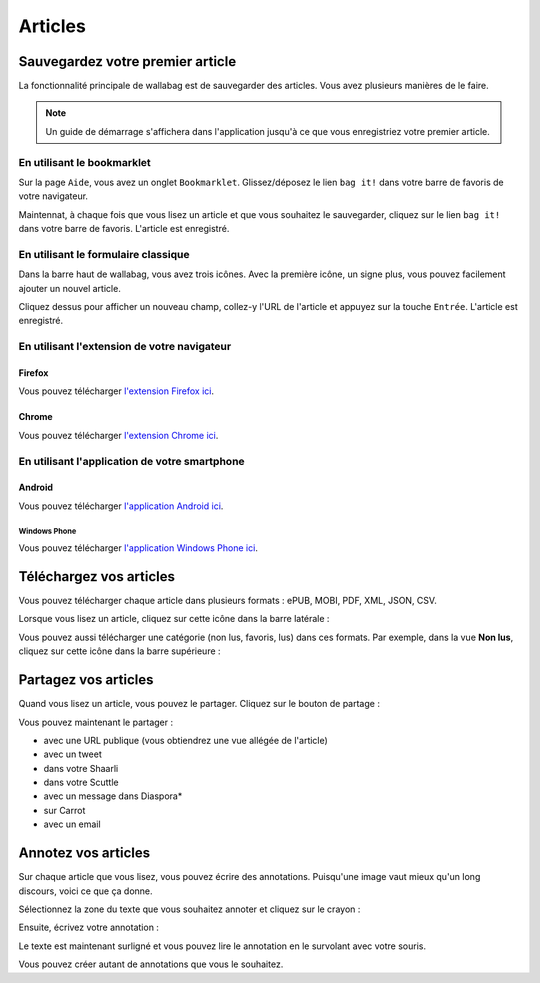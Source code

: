 Articles
========

Sauvegardez votre premier article
---------------------------------

La fonctionnalité principale de wallabag est de sauvegarder des articles.
Vous avez plusieurs manières de le faire.

.. note::

    Un guide de démarrage s'affichera dans l'application jusqu'à ce que vous
    enregistriez votre premier article.

En utilisant le bookmarklet
^^^^^^^^^^^^^^^^^^^^^^^^^^^

Sur la page ``Aide``, vous avez un onglet ``Bookmarklet``. Glissez/déposez le lien ``bag it!``
dans votre barre de favoris de votre navigateur.

Maintennat, à chaque fois que vous lisez un article et que vous souhaitez le sauvegarder,
cliquez sur le lien ``bag it!`` dans votre barre de favoris. L'article est enregistré.

En utilisant le formulaire classique
^^^^^^^^^^^^^^^^^^^^^^^^^^^^^^^^^^^^

Dans la barre haut de wallabag, vous avez trois icônes. Avec la première icône,
un signe plus, vous pouvez facilement ajouter un nouvel article.

.. image:: ../../img/user/topbar.png
   :alt: Barre supérieure
   :align: center

Cliquez dessus pour afficher un nouveau champ, collez-y l'URL de l'article et appuyez
sur la touche ``Entrée``. L'article est enregistré.

En utilisant l'extension de votre navigateur
^^^^^^^^^^^^^^^^^^^^^^^^^^^^^^^^^^^^^^^^^^^^

Firefox
"""""""

Vous pouvez télécharger `l'extension Firefox ici <https://addons.mozilla.org/firefox/addon/wallabag-v2/>`_.

Chrome
""""""

Vous pouvez télécharger `l'extension Chrome ici <https://chrome.google.com/webstore/detail/wallabagger/gbmgphmejlcoihgedabhgjdkcahacjlj?hl=fr>`_.

En utilisant l'application de votre smartphone
^^^^^^^^^^^^^^^^^^^^^^^^^^^^^^^^^^^^^^^^^^^^^^

Android
"""""""

Vous pouvez télécharger `l'application Android ici <https://play.google.com/store/apps/details?id=fr.gaulupeau.apps.InThePoche>`_.

Windows Phone
~~~~~~~~~~~~~

Vous pouvez télécharger `l'application Windows Phone ici <https://www.microsoft.com/store/apps/9nblggh5x3p6>`_.

Téléchargez vos articles
------------------------

Vous pouvez télécharger chaque article dans plusieurs formats : ePUB, MOBI, PDF, XML, JSON, CSV.

Lorsque vous lisez un article, cliquez sur cette icône dans la barre latérale :

.. image:: ../../img/user/download_article.png
   :alt: Télécharger l'article
   :align: center

Vous pouvez aussi télécharger une catégorie (non lus, favoris, lus) dans ces formats.
Par exemple, dans la vue **Non lus**, cliquez sur cette icône dans la barre supérieure :

.. image:: ../../img/user/download_articles.png
   :alt: Télécharger l'article
   :align: center

Partagez vos articles
---------------------

Quand vous lisez un article, vous pouvez le partager. Cliquez sur le bouton de partage :

.. image:: ../../img/user/share.png
   :alt: partager un article
   :align: center

Vous pouvez maintenant le partager :

- avec une URL publique (vous obtiendrez une vue allégée de l'article)
- avec un tweet
- dans votre Shaarli
- dans votre Scuttle
- avec un message dans Diaspora*
- sur Carrot
- avec un email

Annotez vos articles
--------------------

Sur chaque article que vous lisez, vous pouvez écrire des annotations. Puisqu'une image vaut mieux qu'un long discours,
voici ce que ça donne.

Sélectionnez la zone du texte que vous souhaitez annoter et cliquez sur le crayon :

.. image:: ../../img/user/annotations_1.png
   :alt: Sélectionnez votre texte
   :align: center

Ensuite, écrivez votre annotation :

.. image:: ../../img/user/annotations_2.png
   :alt: Écrivez votre annotation
   :align: center

Le texte est maintenant surligné et vous pouvez lire le annotation en le survolant avec votre souris.

.. image:: ../../img/user/annotations_3.png
   :alt: Lisez votre annotation
   :align: center

Vous pouvez créer autant de annotations que vous le souhaitez.
